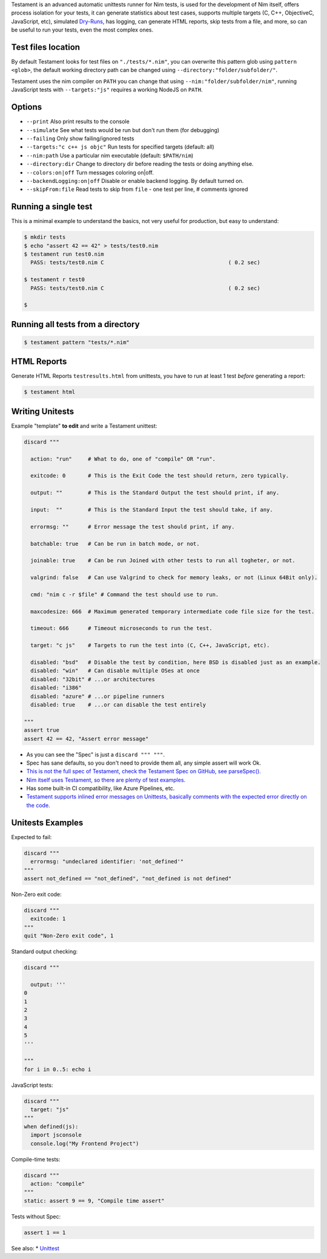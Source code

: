 Testament is an advanced automatic unittests runner for Nim tests, is used for the development of Nim itself,
offers process isolation for your tests, it can generate statistics about test cases,
supports multiple targets (C, C++, ObjectiveC, JavaScript, etc),
simulated `Dry-Runs <https://en.wikipedia.org/wiki/Dry_run_(testing)>`_,
has logging, can generate HTML reports, skip tests from a file, and more,
so can be useful to run your tests, even the most complex ones.


Test files location
===================

By default Testament looks for test files on ``"./tests/*.nim"``,
you can overwrite this pattern glob using ``pattern <glob>``,
the default working directory path can be changed using ``--directory:"folder/subfolder/"``.

Testament uses the nim compiler on ``PATH`` you can change that using ``--nim:"folder/subfolder/nim"``,
running JavaScript tests with ``--targets:"js"`` requires a working NodeJS on ``PATH``.


Options
=======

* ``--print``                   Also print results to the console
* ``--simulate``                See what tests would be run but don't run them (for debugging)
* ``--failing``                 Only show failing/ignored tests
* ``--targets:"c c++ js objc"`` Run tests for specified targets (default: all)
* ``--nim:path``                Use a particular nim executable (default: ``$PATH/nim``)
* ``--directory:dir``           Change to directory dir before reading the tests or doing anything else.
* ``--colors:on|off``           Turn messages coloring on|off.
* ``--backendLogging:on|off``   Disable or enable backend logging. By default turned on.
* ``--skipFrom:file``           Read tests to skip from ``file`` - one test per line, # comments ignored


Running a single test
=====================

This is a minimal example to understand the basics,
not very useful for production, but easy to understand:

.. code::

  $ mkdir tests
  $ echo "assert 42 == 42" > tests/test0.nim
  $ testament run test0.nim
    PASS: tests/test0.nim C                                       ( 0.2 sec)

  $ testament r test0
    PASS: tests/test0.nim C                                       ( 0.2 sec)

  $


Running all tests from a directory
==================================

.. code::

  $ testament pattern "tests/*.nim"


HTML Reports
============

Generate HTML Reports ``testresults.html`` from unittests,
you have to run at least 1 test *before* generating a report:

.. code::

  $ testament html


Writing Unitests
================

Example "template" **to edit** and write a Testament unittest:

.. code-block:: nim

  discard """

    action: "run"     # What to do, one of "compile" OR "run".

    exitcode: 0       # This is the Exit Code the test should return, zero typically.

    output: ""        # This is the Standard Output the test should print, if any.

    input:  ""        # This is the Standard Input the test should take, if any.

    errormsg: ""      # Error message the test should print, if any.

    batchable: true   # Can be run in batch mode, or not.

    joinable: true    # Can be run Joined with other tests to run all togheter, or not.

    valgrind: false   # Can use Valgrind to check for memory leaks, or not (Linux 64Bit only).

    cmd: "nim c -r $file" # Command the test should use to run.

    maxcodesize: 666  # Maximum generated temporary intermediate code file size for the test.

    timeout: 666      # Timeout microseconds to run the test.

    target: "c js"    # Targets to run the test into (C, C++, JavaScript, etc).

    disabled: "bsd"   # Disable the test by condition, here BSD is disabled just as an example.
    disabled: "win"   # Can disable multiple OSes at once
    disabled: "32bit" # ...or architectures
    disabled: "i386"
    disabled: "azure" # ...or pipeline runners
    disabled: true    # ...or can disable the test entirely

  """
  assert true
  assert 42 == 42, "Assert error message"


* As you can see the "Spec" is just a ``discard """ """``.
* Spec has sane defaults, so you don't need to provide them all, any simple assert will work Ok.
* `This is not the full spec of Testament, check the Testament Spec on GitHub, see parseSpec(). <https://github.com/nim-lang/Nim/blob/devel/testament/specs.nim#L238>`_
* `Nim itself uses Testament, so there are plenty of test examples. <https://github.com/nim-lang/Nim/tree/devel/tests>`_
* Has some built-in CI compatibility, like Azure Pipelines, etc.
* `Testament supports inlined error messages on Unittests, basically comments with the expected error directly on the code. <https://github.com/nim-lang/Nim/blob/9a110047cbe2826b1d4afe63e3a1f5a08422b73f/tests/effects/teffects1.nim>`_


Unitests Examples
=================

Expected to fail:

.. code-block:: nim

  discard """
    errormsg: "undeclared identifier: 'not_defined'"
  """
  assert not_defined == "not_defined", "not_defined is not defined"

Non-Zero exit code:

.. code-block:: nim

  discard """
    exitcode: 1
  """
  quit "Non-Zero exit code", 1

Standard output checking:

.. code-block:: nim

  discard """

    output: '''
  0
  1
  2
  3
  4
  5
  '''

  """
  for i in 0..5: echo i

JavaScript tests:

.. code-block:: nim

  discard """
    target: "js"
  """
  when defined(js):
    import jsconsole
    console.log("My Frontend Project")

Compile-time tests:

.. code-block:: nim

  discard """
    action: "compile"
  """
  static: assert 9 == 9, "Compile time assert"

Tests without Spec:

.. code-block:: nim

  assert 1 == 1


See also:
* `Unittest <unittest.html>`_
